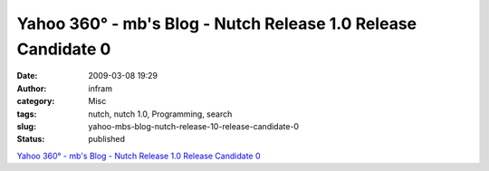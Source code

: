 Yahoo 360° - mb's Blog - Nutch Release 1.0 Release Candidate 0
##############################################################
:date: 2009-03-08 19:29
:author: infram
:category: Misc
:tags: nutch, nutch 1.0, Programming, search
:slug: yahoo-mbs-blog-nutch-release-10-release-candidate-0
:status: published

`Yahoo 360° - mb's Blog - Nutch Release 1.0 Release Candidate
0 <http://blog.360.yahoo.com/blog-Ksj8INc8eaeqB4_RsZ_Ba5Y-?cq=1&p=10>`__

